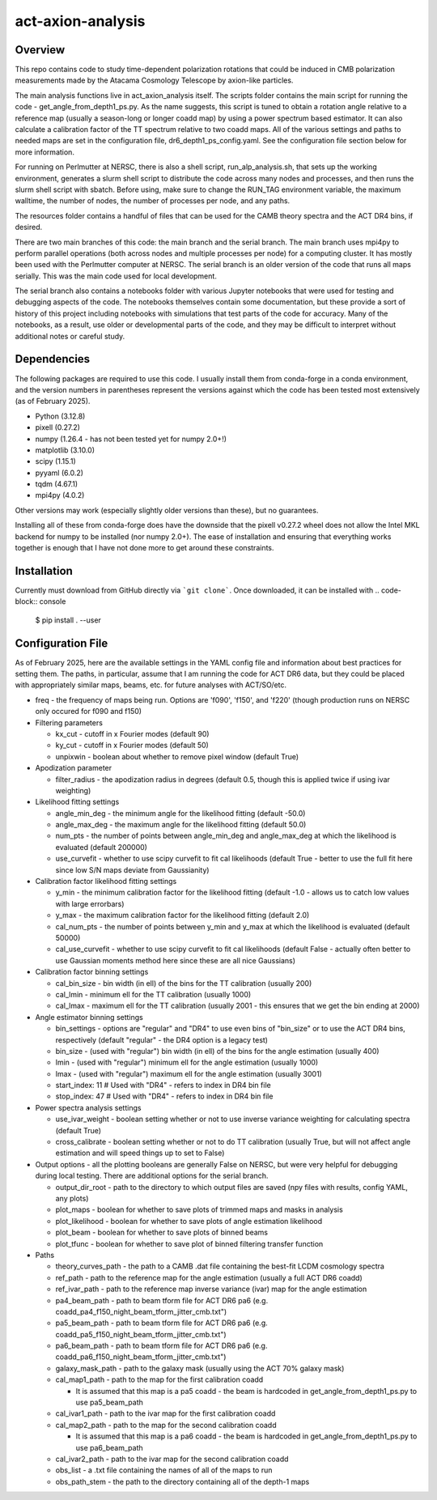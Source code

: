 act-axion-analysis
==============================

Overview
--------

This repo contains code to study time-dependent polarization rotations that could be induced in CMB 
polarization measurements made by the Atacama Cosmology Telescope by axion-like particles. 

The main analysis functions live in act_axion_analysis itself. The scripts folder contains the main 
script for running the code - get_angle_from_depth1_ps.py. As the name suggests, this script is tuned
to obtain a rotation angle relative to a reference map (usually a season-long or longer coadd map) by
using a power spectrum based estimator. It can also calculate a calibration factor of the TT spectrum
relative to two coadd maps. All of the various settings and paths to needed maps are set in the configuration
file, dr6_depth1_ps_config.yaml. See the configuration file section below for more information.

For running on Perlmutter at NERSC, there is also a shell script, run_alp_analysis.sh, that sets up the 
working environment, generates a slurm shell script to distribute the code across many nodes and processes,
and then runs the slurm shell script with sbatch. Before using, make sure to change the RUN_TAG environment
variable, the maximum walltime, the number of nodes, the number of processes per node, and any paths. 

The resources folder contains a handful of files that can be used for the CAMB theory spectra and the ACT
DR4 bins, if desired.

There are two main branches of this code: the main branch and the serial branch. The main branch uses mpi4py 
to perform parallel operations (both across nodes and multiple processes per node) for a computing cluster.
It has mostly been used with the Perlmutter computer at NERSC. The serial branch is an older version of the code
that runs all maps serially. This was the main code used for local development. 

The serial branch also contains a notebooks folder with various Jupyter notebooks that were used for testing and
debugging aspects of the code. The notebooks themselves contain some documentation, but these provide a sort of 
history of this project including notebooks with simulations that test parts of the code for accuracy. Many of the
notebooks, as a result, use older or developmental parts of the code, and they may be difficult to interpret
without additional notes or careful study. 


Dependencies
------------
The following packages are required to use this code. I usually install them from conda-forge
in a conda environment, and the version numbers in parentheses represent the versions against
which the code has been tested most extensively (as of February 2025).

* Python (3.12.8)
* pixell (0.27.2)
* numpy (1.26.4 - has not been tested yet for numpy 2.0+!)
* matplotlib (3.10.0)
* scipy (1.15.1)
* pyyaml (6.0.2)
* tqdm (4.67.1)
* mpi4py (4.0.2)

Other versions may work (especially slightly older versions than these), but no guarantees.

Installing all of these from conda-forge does have the downside that the pixell v0.27.2
wheel does not allow the Intel MKL backend for numpy to be installed (nor numpy 2.0+). The
ease of installation and ensuring that everything works together is enough that I have not
done more to get around these constraints.

Installation
------------
Currently must download from GitHub directly via ```git clone```.
Once downloaded, it can be installed with 
.. code-block:: console
		
   $ pip install . --user


Configuration File
------------------
As of February 2025, here are the available settings in the YAML config file and information about best
practices for setting them. The paths, in particular, assume that I am running the code for ACT DR6 data,
but they could be placed with appropriately similar maps, beams, etc. for future analyses with ACT/SO/etc.

* freq - the frequency of maps being run. Options are 'f090', 'f150', and 'f220' (though production runs on NERSC only occured for f090 and f150)

* Filtering parameters

  * kx_cut - cutoff in x Fourier modes (default 90)
  * ky_cut - cutoff in x Fourier modes (default 50)
  * unpixwin - boolean about whether to remove pixel window (default True)

* Apodization parameter

  * filter_radius - the apodization radius in degrees (default 0.5, though this is applied twice if using ivar weighting)

* Likelihood fitting settings

  * angle_min_deg - the minimum angle for the likelihood fitting (default -50.0)
  * angle_max_deg - the maximum angle for the likelihood fitting (default 50.0)
  * num_pts - the number of points between angle_min_deg and angle_max_deg at which the likelihood is evaluated (default 200000) 
  * use_curvefit - whether to use scipy curvefit to fit cal likelihoods (default True - better to use the full fit here since low S/N maps deviate from Gaussianity)

* Calibration factor likelihood fitting settings

  * y_min - the minimum calibration factor for the likelihood fitting (default -1.0 - allows us to catch low values with large errorbars)
  * y_max - the maximum calibration factor for the likelihood fitting (default 2.0)
  * cal_num_pts - the number of points between y_min and y_max at which the likelihood is evaluated (default 50000)
  * cal_use_curvefit - whether to use scipy curvefit to fit cal likelihoods (default False - actually often better to use Gaussian moments method here since these are all nice Gaussians)

* Calibration factor binning settings

  * cal_bin_size - bin width (in ell) of the bins for the TT calibration (usually 200)
  * cal_lmin - minimum ell for the TT calibration (usually 1000)
  * cal_lmax - maximum ell for the TT calibration (usually 2001 - this ensures that we get the bin ending at 2000)

* Angle estimator binning settings

  * bin_settings - options are "regular" and "DR4" to use even bins of "bin_size" or to use the ACT DR4 bins, respectively (default "regular" - the DR4 option is a legacy test)
  * bin_size - (used with "regular") bin width (in ell) of the bins for the angle estimation (usually 400)
  * lmin - (used with "regular") minimum ell for the angle estimation (usually 1000)
  * lmax - (used with "regular") maximum ell for the angle estimation (usually 3001)
  * start_index: 11  # Used with "DR4" - refers to index in DR4 bin file
  * stop_index: 47   # Used with "DR4" - refers to index in DR4 bin file

* Power spectra analysis settings

  * use_ivar_weight - boolean setting whether or not to use inverse variance weighting for calculating spectra (default True)
  * cross_calibrate - boolean setting whether or not to do TT calibration (usually True, but will not affect angle estimation and will speed things up to set to False)

* Output options - all the plotting booleans are generally False on NERSC, but were very helpful for debugging during local testing. There are additional options for the serial branch.

  * output_dir_root - path to the directory to which output files are saved (npy files with results, config YAML, any plots)
  * plot_maps - boolean for whether to save plots of trimmed maps and masks in analysis
  * plot_likelihood - boolean for whether to save plots of angle estimation likelihood
  * plot_beam - boolean for whether to save plots of binned beams
  * plot_tfunc - boolean for whether to save plot of binned filtering transfer function

* Paths

  * theory_curves_path - the path to a CAMB .dat file containing the best-fit LCDM cosmology spectra
  * ref_path - path to the reference map for the angle estimation (usually a full ACT DR6 coadd)
  * ref_ivar_path - path to the reference map inverse variance (ivar) map for the angle estimation
  * pa4_beam_path - path to beam tform file for ACT DR6 pa6 (e.g. coadd_pa4_f150_night_beam_tform_jitter_cmb.txt")
  * pa5_beam_path - path to beam tform file for ACT DR6 pa6 (e.g. coadd_pa5_f150_night_beam_tform_jitter_cmb.txt")
  * pa6_beam_path - path to beam tform file for ACT DR6 pa6 (e.g. coadd_pa6_f150_night_beam_tform_jitter_cmb.txt")
  * galaxy_mask_path - path to the galaxy mask (usually using the ACT 70% galaxy mask)
  * cal_map1_path - path to the map for the first calibration coadd

    * It is assumed that this map is a pa5 coadd - the beam is hardcoded in get_angle_from_depth1_ps.py to use pa5_beam_path

  * cal_ivar1_path - path to the ivar map for the first calibration coadd
  * cal_map2_path - path to the map for the second calibration coadd

    * It is assumed that this map is a pa6 coadd - the beam is hardcoded in get_angle_from_depth1_ps.py to use pa6_beam_path

  * cal_ivar2_path - path to the ivar map for the second calibration coadd
  * obs_list - a .txt file containing the names of all of the maps to run
  * obs_path_stem - the path to the directory containing all of the depth-1 maps


